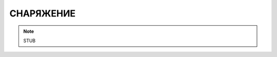 СНАРЯЖЕНИЕ
========================================================================================================================

.. note::
    STUB